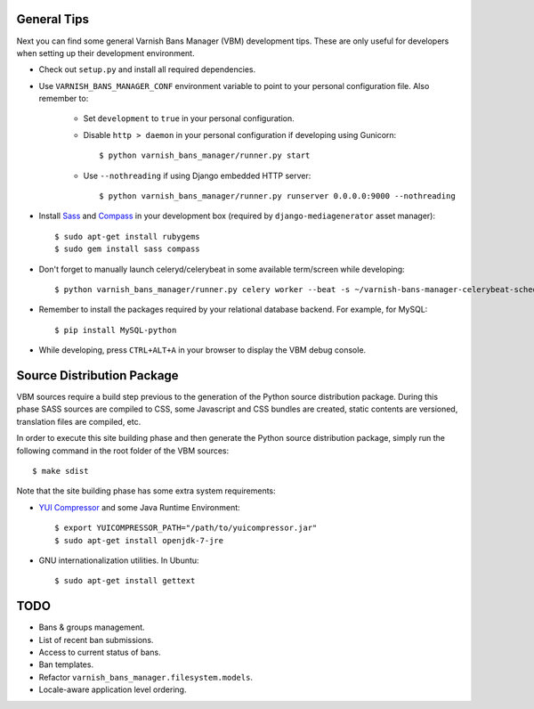 General Tips
============

Next you can find some general Varnish Bans Manager (VBM) development
tips. These are only useful for developers when setting up their
development environment.

- Check out ``setup.py`` and install all required dependencies.

- Use ``VARNISH_BANS_MANAGER_CONF`` environment variable to point to
  your personal configuration file. Also remember to:

    - Set ``development`` to ``true`` in your personal configuration.

    - Disable ``http > daemon`` in your personal configuration if
      developing using Gunicorn::

        $ python varnish_bans_manager/runner.py start

    - Use ``--nothreading`` if using Django embedded HTTP server::

        $ python varnish_bans_manager/runner.py runserver 0.0.0.0:9000 --nothreading

- Install `Sass <http://sass-lang.com>`_ and `Compass <http://compass-style.org>`_
  in your development box (required by ``django-mediagenerator`` asset manager)::

    $ sudo apt-get install rubygems
    $ sudo gem install sass compass

- Don't forget to manually launch celeryd/celerybeat in some available
  term/screen while developing::

    $ python varnish_bans_manager/runner.py celery worker --beat -s ~/varnish-bans-manager-celerybeat-schedule --loglevel=info

- Remember to install the packages required by your relational database
  backend. For example, for MySQL::

    $ pip install MySQL-python

- While developing, press ``CTRL+ALT+A`` in your browser to display the
  VBM debug console.

Source Distribution Package
===========================

VBM sources require a build step previous to the generation of the Python
source distribution package. During this phase SASS sources are compiled
to CSS, some Javascript and CSS bundles are created, static contents are
versioned, translation files are compiled, etc.

In order to execute this site building phase and then generate the Python
source distribution package, simply run the following command in the root
folder of the VBM sources::

    $ make sdist

Note that the site building phase has some extra system requirements:

- `YUI Compressor <http://developer.yahoo.com/yui/compressor/>`_ and some
  Java Runtime Environment::

    $ export YUICOMPRESSOR_PATH="/path/to/yuicompressor.jar"
    $ sudo apt-get install openjdk-7-jre

- GNU internationalization utilities. In Ubuntu::

    $ sudo apt-get install gettext

TODO
====

- Bans & groups management.
- List of recent ban submissions.
- Access to current status of bans.
- Ban templates.
- Refactor ``varnish_bans_manager.filesystem.models``.
- Locale-aware application level ordering.
